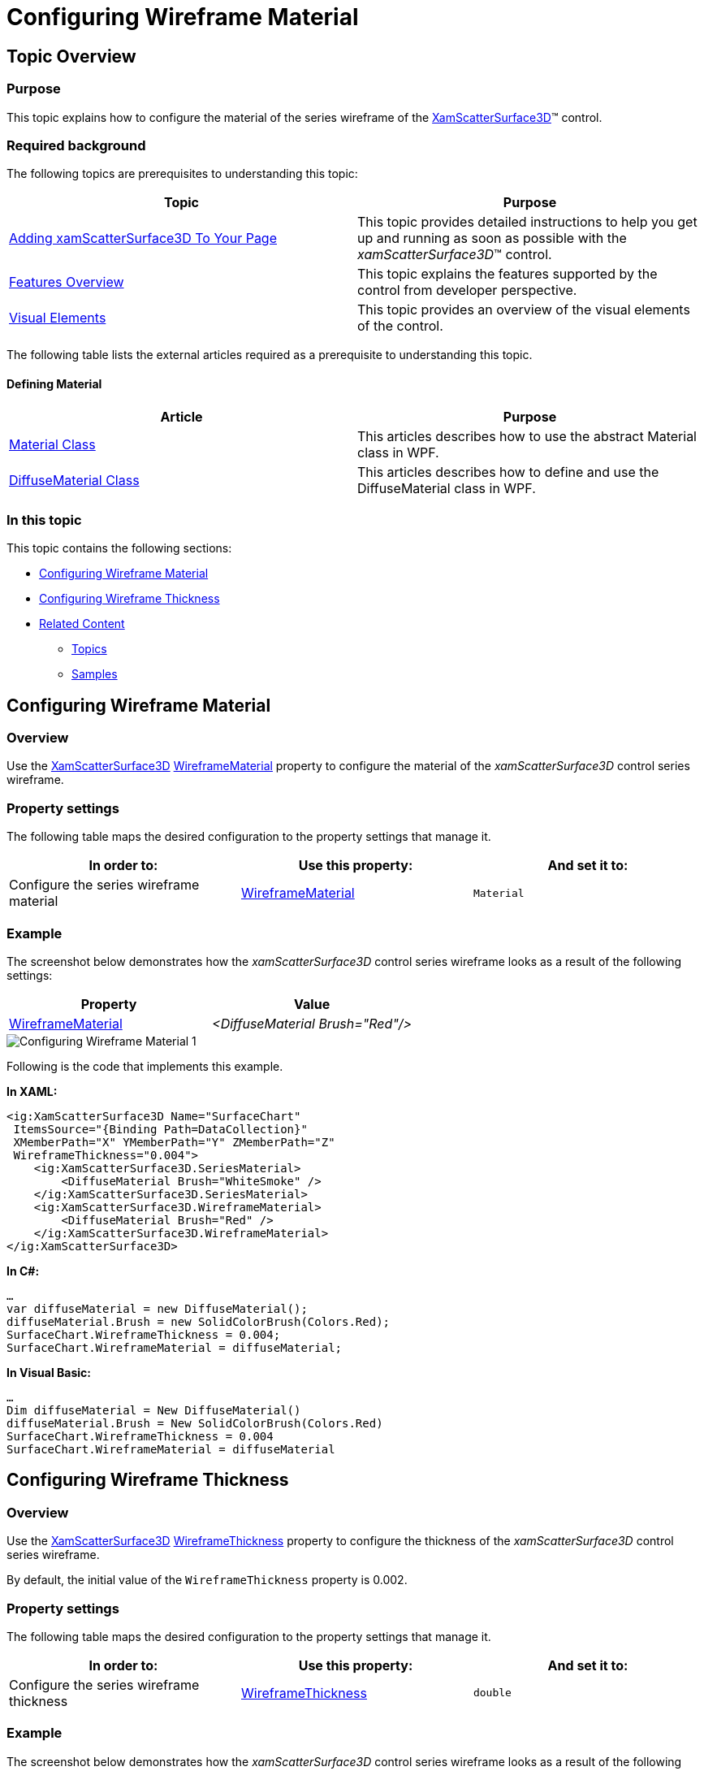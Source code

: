﻿////

|metadata|
{
    "name": "surfacechart-configuring-wireframe-material",
    "controlName": ["{SurfaceChartName}"],
    "tags": [],
    "guid": "a0766524-eace-4575-a719-f16dce5bae91",  
    "buildFlags": ["wpf"],
    "createdOn": "2016-03-03T13:27:04.3169889Z"
}
|metadata|
////

= Configuring Wireframe Material

== Topic Overview

=== Purpose

This topic explains how to configure the material of the series wireframe of the link:{SurfaceChartLink}.xamscattersurface3d_members.html[XamScatterSurface3D]™ control.

=== Required background

The following topics are prerequisites to understanding this topic:

[options="header", cols="a,a"]
|====
|Topic|Purpose

| link:surfacechart-getting-started-with-surfacechart.html[Adding xamScatterSurface3D To Your Page]
|This topic provides detailed instructions to help you get up and running as soon as possible with the _xamScatterSurface3D_™ control.

| link:surfacechart-features-overview.html[Features Overview]
|This topic explains the features supported by the control from developer perspective.

| link:surfacechart-visual-elements.html[Visual Elements]
|This topic provides an overview of the visual elements of the control.

|====

The following table lists the external articles required as a prerequisite to understanding this topic.

==== Defining Material 

[options="header", cols="a,a"] 

|==== 

|Article|Purpose 

| link:https://msdn.microsoft.com/en-us/library/system.windows.media.media3d.material(v=vs.110).aspx[Material Class] 

|This articles describes how to use the abstract Material class in WPF. 

| link:https://msdn.microsoft.com/en-us/library/system.windows.media.media3d.diffusematerial(v=vs.110).aspx[DiffuseMaterial Class] 

|This articles describes how to define and use the DiffuseMaterial class in WPF. 



|====

=== In this topic

This topic contains the following sections:

* <<_Ref443904582, Configuring Wireframe Material >>
* <<_Ref443904586, Configuring Wireframe Thickness >>
* <<_Ref443904591, Related Content >>

** <<_Ref443904595,Topics>>
** <<_Ref443904599,Samples>>

[[_Ref443904582]]
== Configuring Wireframe Material

=== Overview

Use the link:{SurfaceChartLink}.xamscattersurface3d_members.html[XamScatterSurface3D] link:{SurfaceChartLink}.xamscattersurface3d~wireframematerial.html[WireframeMaterial] property to configure the material of the  _xamScatterSurface3D_   control series wireframe.

=== Property settings

The following table maps the desired configuration to the property settings that manage it.

[options="header", cols="a,a,a"]
|====
|In order to:|Use this property:|And set it to:

|Configure the series wireframe material
| link:{SurfaceChartLink}.xamscattersurface3d~wireframematerial.html[WireframeMaterial]
|`Material`

|====

=== Example

The screenshot below demonstrates how the  _xamScatterSurface3D_   control series wireframe looks as a result of the following settings:

[options="header", cols="a,a"]
|====
|Property|Value

| link:{SurfaceChartLink}.xamscattersurface3d~wireframematerial.html[WireframeMaterial]
| _<DiffuseMaterial Brush="Red"/>_ 

|====

image::images/Configuring_Wireframe_Material_1.png[]

Following is the code that implements this example.

*In XAML:*

[source,xaml]
----
<ig:XamScatterSurface3D Name="SurfaceChart" 
 ItemsSource="{Binding Path=DataCollection}" 
 XMemberPath="X" YMemberPath="Y" ZMemberPath="Z" 
 WireframeThickness="0.004">
    <ig:XamScatterSurface3D.SeriesMaterial>
        <DiffuseMaterial Brush="WhiteSmoke" />
    </ig:XamScatterSurface3D.SeriesMaterial>
    <ig:XamScatterSurface3D.WireframeMaterial>
        <DiffuseMaterial Brush="Red" />
    </ig:XamScatterSurface3D.WireframeMaterial>
</ig:XamScatterSurface3D>
----

*In C#:*

[source,csharp]
----
…
var diffuseMaterial = new DiffuseMaterial();
diffuseMaterial.Brush = new SolidColorBrush(Colors.Red);
SurfaceChart.WireframeThickness = 0.004;
SurfaceChart.WireframeMaterial = diffuseMaterial;
----

*In Visual Basic:*

[source,vb]
----
…
Dim diffuseMaterial = New DiffuseMaterial()
diffuseMaterial.Brush = New SolidColorBrush(Colors.Red)
SurfaceChart.WireframeThickness = 0.004
SurfaceChart.WireframeMaterial = diffuseMaterial
----

[[_Ref443904586]]
== Configuring Wireframe Thickness

=== Overview

Use the link:{SurfaceChartLink}.xamscattersurface3d_members.html[XamScatterSurface3D] link:{SurfaceChartLink}.xamscattersurface3d~wireframethickness.html[WireframeThickness] property to configure the thickness of the  _xamScatterSurface3D_   control series wireframe.

By default, the initial value of the `WireframeThickness` property is 0.002.

=== Property settings

The following table maps the desired configuration to the property settings that manage it.

[options="header", cols="a,a,a"]
|====
|In order to:|Use this property:|And set it to:

|Configure the series wireframe thickness
| link:{SurfaceChartLink}.xamscattersurface3d~wireframethickness.html[WireframeThickness]
|`double`

|====

=== Example

The screenshot below demonstrates how the  _xamScatterSurface3D_   control series wireframe looks as a result of the following settings:

[options="header", cols="a,a"]
|====
|Property|Value

| link:{SurfaceChartLink}.xamscattersurface3d~wireframethickness.html[WireframeThickness]
| _0.008_ 

|====

image::images/Configuring_Wireframe_Material_2.png[]

Following is the code that implements this example.

*In XAML:*

[source,xaml]
----
<ig:XamScatterSurface3D Name="SurfaceChart" 
 ItemsSource="{Binding Path=DataCollection}" 
 XMemberPath="X" YMemberPath="Y" ZMemberPath="Z" 
 WireframeThickness="0.008">
    <ig:XamScatterSurface3D.SeriesMaterial>
        <DiffuseMaterial Brush="WhiteSmoke" />
    </ig:XamScatterSurface3D.SeriesMaterial>
    <ig:XamScatterSurface3D.WireframeMaterial>
        <DiffuseMaterial Brush="Red" />
    </ig:XamScatterSurface3D.WireframeMaterial>
</ig:XamScatterSurface3D>
----

*In C#:*

[source,csharp]
----
…
var diffuseMaterial = new DiffuseMaterial();
diffuseMaterial.Brush = new SolidColorBrush(Colors.Red);
SurfaceChart.WireframeThickness = 0.008;
SurfaceChart.WireframeMaterial = diffuseMaterial;
----

*In Visual Basic:*

[source,vb]
----
…
Dim diffuseMaterial = New DiffuseMaterial()
diffuseMaterial.Brush = New SolidColorBrush(Colors.Red)
SurfaceChart.WireframeThickness = 0.008
SurfaceChart.WireframeMaterial = diffuseMaterial
----

[[_Ref443904591]]
== Related Content

[[_Ref443904595]]

=== Topics

The following topics provide additional information related to this topic.

[options="header", cols="a,a"]
|====
|Topic|Purpose

| link:surfacechart-configuring-series-colors.html[Configuring Series Colors]
|This topic explains how to apply a custom color palette to the _xamScatterSurface3D_ control series as well as how to configure the colors interpolation.

| link:surfacechart-light-settings.html[Configuring Series Lighting]
|This topic explains how to configure the light settings in the _xamScatterSurface3D_ control.

| link:surfacechart-configuring-series-material.html[Configuring Series Material]
|This topic explains how to configure the material of the series of the _xamScatterSurface3D_ control.

| link:surfacechart-series-mouse-events.html[Series Mouse Events]
|This topic summarizes the series mouse events in the _xamScatterSurface3D_ control.

|====

[[_Ref443904599]]

=== Samples

The following sample provides additional information related to this topic.

[options="header", cols="a,a"]
|====
|Sample|Purpose

| link:{SamplesURL}/surface-chart/series-settings-sample[Series Settings]
|This sample demonstrates how to customize series and wireframe material in the _xamScatterSurface3D_ control.

|====